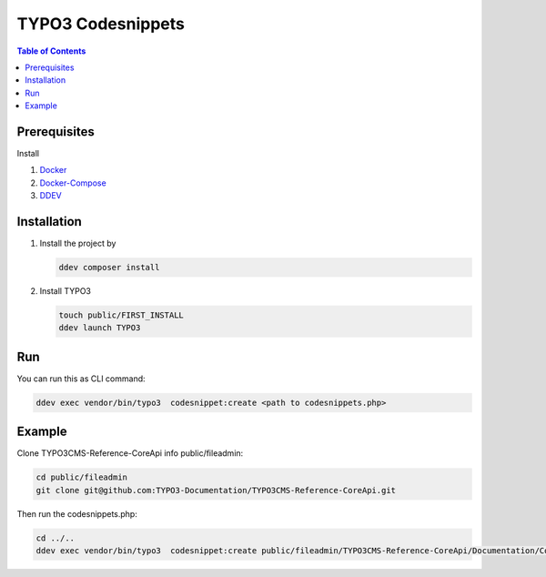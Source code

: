 
==================
TYPO3 Codesnippets
==================


.. contents:: Table of Contents


Prerequisites
=============

Install

1.  `Docker <https://docs.docker.com/get-docker/>`_
2.  `Docker-Compose <https://docs.docker.com/compose/install/>`_
3.  `DDEV <https://ddev.readthedocs.io/en/stable/>`_


.. _installation:

Installation
============

1. Install the project by

   .. code-block:: bash

      ddev composer install

2. Install TYPO3

   .. code-block:: bash

      touch public/FIRST_INSTALL
      ddev launch TYPO3

Run
===

You can run this as CLI command:

.. code-block:: bash

   ddev exec vendor/bin/typo3  codesnippet:create <path to codesnippets.php>

Example
=======

Clone TYPO3CMS-Reference-CoreApi info public/fileadmin:

.. code-block:: bash

   cd public/fileadmin
   git clone git@github.com:TYPO3-Documentation/TYPO3CMS-Reference-CoreApi.git

Then run the codesnippets.php:

.. code-block:: bash

   cd ../..
   ddev exec vendor/bin/typo3  codesnippet:create public/fileadmin/TYPO3CMS-Reference-CoreApi/Documentation/CodeSnippets/
